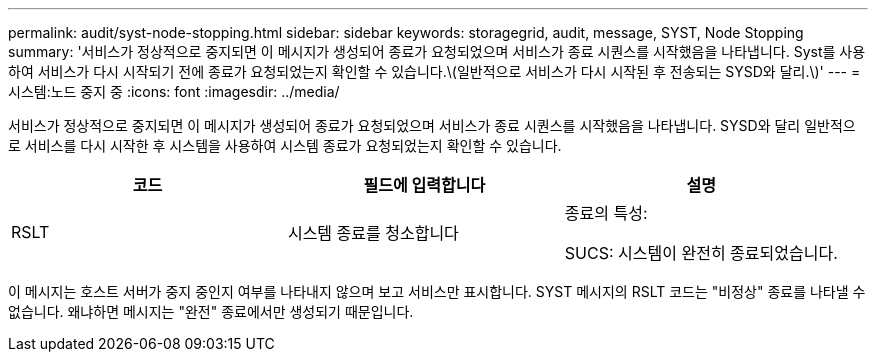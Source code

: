 ---
permalink: audit/syst-node-stopping.html 
sidebar: sidebar 
keywords: storagegrid, audit, message, SYST, Node Stopping 
summary: '서비스가 정상적으로 중지되면 이 메시지가 생성되어 종료가 요청되었으며 서비스가 종료 시퀀스를 시작했음을 나타냅니다. Syst를 사용하여 서비스가 다시 시작되기 전에 종료가 요청되었는지 확인할 수 있습니다.\(일반적으로 서비스가 다시 시작된 후 전송되는 SYSD와 달리.\)' 
---
= 시스템:노드 중지 중
:icons: font
:imagesdir: ../media/


[role="lead"]
서비스가 정상적으로 중지되면 이 메시지가 생성되어 종료가 요청되었으며 서비스가 종료 시퀀스를 시작했음을 나타냅니다. SYSD와 달리 일반적으로 서비스를 다시 시작한 후 시스템을 사용하여 시스템 종료가 요청되었는지 확인할 수 있습니다.

|===
| 코드 | 필드에 입력합니다 | 설명 


 a| 
RSLT
 a| 
시스템 종료를 청소합니다
 a| 
종료의 특성:

SUCS: 시스템이 완전히 종료되었습니다.

|===
이 메시지는 호스트 서버가 중지 중인지 여부를 나타내지 않으며 보고 서비스만 표시합니다. SYST 메시지의 RSLT 코드는 "비정상" 종료를 나타낼 수 없습니다. 왜냐하면 메시지는 "완전" 종료에서만 생성되기 때문입니다.
